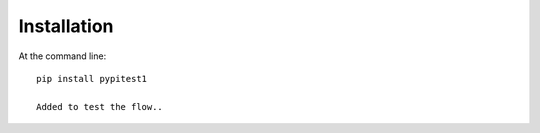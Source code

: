 ============
Installation
============

At the command line::

    pip install pypitest1

    Added to test the flow..
